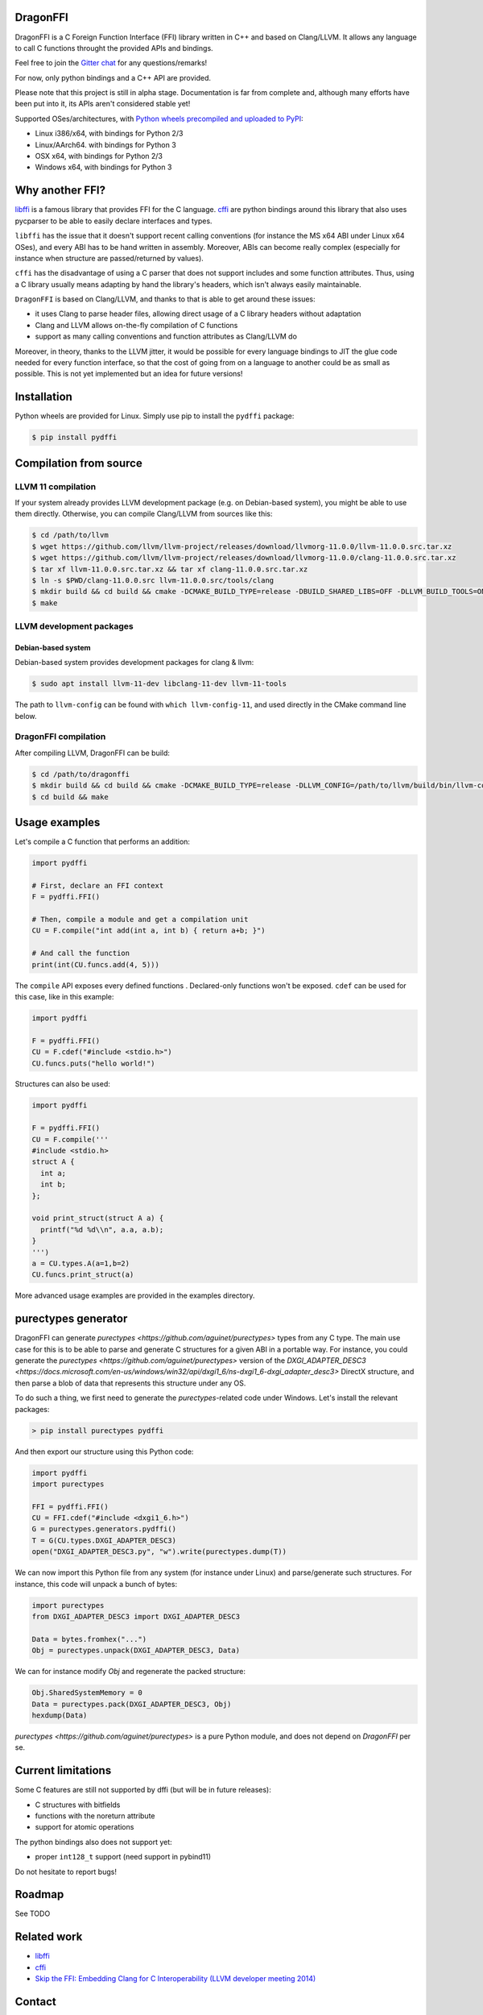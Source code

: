 .. raw:: html

   <p align="center">
   <img src="https://raw.githubusercontent.com/aguinet/dragonffi/master/logo.jpg" width=200px alt="logo" />
   </p>
   <p align="right"><i>Logo by <a href="https://twitter.com/pwissenlit">@pwissenlit</a></i></p>


DragonFFI
=========

.. image:: https://img.shields.io/gitter/room/gitterHQ/gitter.svg
    :target: https://gitter.im/dragonffi

.. image:: https://github.com/aguinet/dragonffi/workflows/Tests%20Linux/badge.svg?branch=master
    :target: https://github.com/aguinet/dragonffi/actions

.. image:: https://github.com/aguinet/dragonffi/workflows/Tests%20OSX/badge.svg?branch=master
    :target: https://github.com/aguinet/dragonffi/actions

.. image:: https://github.com/aguinet/dragonffi/workflows/Tests%20Windows/badge.svg?branch=master
    :target: https://github.com/aguinet/dragonffi/actions

.. image:: https://github.com/aguinet/dragonffi/workflows/Python%20wheels%20(&%20publish)/badge.svg
    :target: https://github.com/aguinet/dragonffi/actions


DragonFFI is a C Foreign Function Interface (FFI) library written in C++ and
based on Clang/LLVM. It allows any language to call C functions throught the
provided APIs and bindings.

Feel free to join the `Gitter chat <https://gitter.im/dragonffi>`_ for any questions/remarks!

For now, only python bindings and a C++ API are provided.

Please note that this project is still in alpha stage. Documentation is far
from complete and, although many efforts have been put into it, its APIs aren't
considered stable yet!

Supported OSes/architectures, with `Python wheels precompiled and uploaded to
PyPI <https://pypi.org/project/pydffi/#files>`_:

* Linux i386/x64, with bindings for Python 2/3
* Linux/AArch64. with bindings for Python 3
* OSX x64, with bindings for Python 2/3
* Windows x64, with bindings for Python 3

Why another FFI?
================

`libffi <https://sourceware.org/libffi/>`_ is a famous library that provides
FFI for the C language. `cffi <https://cffi.readthedocs.io/en/latest/>`_ are
python bindings around this library that also uses pycparser to be able to
easily declare interfaces and types.

``libffi``  has the issue that it doesn't support recent calling conventions
(for instance the MS x64 ABI under Linux x64 OSes), and every ABI has to be hand written
in assembly. Moreover, ABIs can become really complex (especially for instance when
structure are passed/returned by values).

``cffi`` has the disadvantage of using a C parser that does not support
includes and some function attributes. Thus, using a C library usually means
adapting by hand the library's headers, which isn't always easily maintainable.

``DragonFFI`` is based on Clang/LLVM, and thanks to that is able to get around
these issues:

* it uses Clang to parse header files, allowing direct usage of a C library
  headers without adaptation
* Clang and LLVM allows on-the-fly compilation of C functions
* support as many calling conventions and function attributes as Clang/LLVM do

Moreover, in theory, thanks to the LLVM jitter, it would be possible for every
language bindings to JIT the glue code needed for every function interface, so
that the cost of going from on a language to another could be as small as
possible. This is not yet implemented but an idea for future versions!

Installation
============

Python wheels are provided for Linux. Simply use pip to install the
``pydffi`` package:

.. code:: bash

  $ pip install pydffi

Compilation from source
=======================

LLVM 11 compilation
-------------------

If your system already provides LLVM development package (e.g. on Debian-based
system), you might be able to use them directly. Otherwise, you can compile
Clang/LLVM from sources like this:

.. code:: bash

  $ cd /path/to/llvm
  $ wget https://github.com/llvm/llvm-project/releases/download/llvmorg-11.0.0/llvm-11.0.0.src.tar.xz
  $ wget https://github.com/llvm/llvm-project/releases/download/llvmorg-11.0.0/clang-11.0.0.src.tar.xz
  $ tar xf llvm-11.0.0.src.tar.xz && tar xf clang-11.0.0.src.tar.xz
  $ ln -s $PWD/clang-11.0.0.src llvm-11.0.0.src/tools/clang
  $ mkdir build && cd build && cmake -DCMAKE_BUILD_TYPE=release -DBUILD_SHARED_LIBS=OFF -DLLVM_BUILD_TOOLS=ON -DLLVM_ENABLE_TERMINFO=OFF -DLLVM_ENABLE_LIBEDIT=OFF -DLLVM_ENABLE_ZLIB=OFF ..
  $ make

LLVM development packages
-------------------------

Debian-based system
~~~~~~~~~~~~~~~~~~~

Debian-based system provides development packages for clang & llvm:

.. code:: bash

   $ sudo apt install llvm-11-dev libclang-11-dev llvm-11-tools

The path to ``llvm-config`` can be found with ``which llvm-config-11``, and used directly in the CMake command line below.


DragonFFI compilation
---------------------

After compiling LLVM, DragonFFI can be build:

.. code:: bash

  $ cd /path/to/dragonffi
  $ mkdir build && cd build && cmake -DCMAKE_BUILD_TYPE=release -DLLVM_CONFIG=/path/to/llvm/build/bin/llvm-config ..
  $ cd build && make

Usage examples
==============

Let's compile a C function that performs an addition:

.. code:: python
  
  import pydffi

  # First, declare an FFI context
  F = pydffi.FFI()

  # Then, compile a module and get a compilation unit
  CU = F.compile("int add(int a, int b) { return a+b; }")

  # And call the function
  print(int(CU.funcs.add(4, 5)))

The ``compile`` API exposes every defined functions . Declared-only functions won't
be exposed. ``cdef`` can be used for this case, like in this example:

.. code:: python

  import pydffi

  F = pydffi.FFI()
  CU = F.cdef("#include <stdio.h>")
  CU.funcs.puts("hello world!")

Structures can also be used:

.. code:: python

  import pydffi

  F = pydffi.FFI()
  CU = F.compile('''
  #include <stdio.h>
  struct A {
    int a;
    int b;
  };

  void print_struct(struct A a) {
    printf("%d %d\\n", a.a, a.b);
  }
  ''')
  a = CU.types.A(a=1,b=2)
  CU.funcs.print_struct(a)

More advanced usage examples are provided in the examples directory.

purectypes generator
====================

DragonFFI can generate `purectypes <https://github.com/aguinet/purectypes>`
types from any C type. The main use case for this is to be able to parse and
generate C structures for a given ABI in a portable way. For instance, you
could generate the `purectypes <https://github.com/aguinet/purectypes>` version
of the `DXGI_ADAPTER_DESC3
<https://docs.microsoft.com/en-us/windows/win32/api/dxgi1_6/ns-dxgi1_6-dxgi_adapter_desc3>`
DirectX structure, and then parse a blob of data that represents this structure under any OS.

To do such a thing, we first need to generate the `purectypes`-related code
under Windows. Let's install the relevant packages:

.. code:: bash

  > pip install purectypes pydffi

And then export our structure using this Python code:

.. code:: python

  import pydffi
  import purectypes

  FFI = pydffi.FFI()
  CU = FFI.cdef("#include <dxgi1_6.h>")
  G = purectypes.generators.pydffi()
  T = G(CU.types.DXGI_ADAPTER_DESC3)
  open("DXGI_ADAPTER_DESC3.py", "w").write(purectypes.dump(T))

We can now import this Python file from any system (for instance under Linux)
and parse/generate such structures. For instance, this code will unpack a bunch
of bytes:

.. code:: python

   import purectypes
   from DXGI_ADAPTER_DESC3 import DXGI_ADAPTER_DESC3

   Data = bytes.fromhex("...")
   Obj = purectypes.unpack(DXGI_ADAPTER_DESC3, Data)

We can for instance modify `Obj` and regenerate the packed structure:

.. code:: python

   Obj.SharedSystemMemory = 0
   Data = purectypes.pack(DXGI_ADAPTER_DESC3, Obj)
   hexdump(Data)


`purectypes <https://github.com/aguinet/purectypes>` is a pure Python module,
and does not depend on `DragonFFI` per se.

Current limitations
===================

Some C features are still not supported by dffi (but will be in future releases):

* C structures with bitfields
* functions with the noreturn attribute
* support for atomic operations

The python bindings also does not support yet:

* proper ``int128_t`` support (need support in pybind11)

Do not hesitate to report bugs!

Roadmap
=======

See TODO

Related work
============

* `libffi <https://sourceware.org/libffi/>`_
* `cffi <https://cffi.readthedocs.io/en/latest/>`_
* `Skip the FFI: Embedding Clang for C Interoperability (LLVM developer meeting 2014) <https://llvm.org/devmtg/2014-10/#talk18>`_

Contact
=======

* adrien@guinet.me

Authors
=======

* Adrien Guinet (`@adriengnt <https://twitter.com/adriengnt>`_)
